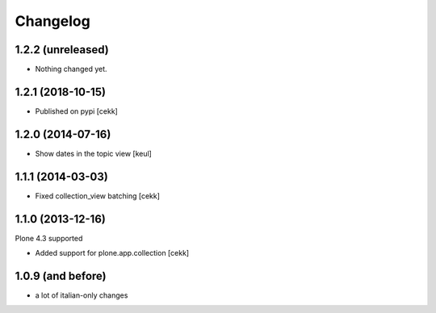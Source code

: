 Changelog
=========

1.2.2 (unreleased)
------------------

- Nothing changed yet.


1.2.1 (2018-10-15)
------------------

- Published on pypi
  [cekk]


1.2.0 (2014-07-16)
------------------

- Show dates in the topic view [keul] 


1.1.1 (2014-03-03)
------------------

- Fixed collection_view batching [cekk]


1.1.0 (2013-12-16)
------------------

Plone 4.3 supported

* Added support for plone.app.collection [cekk]

1.0.9 (and before)
------------------

* a lot of italian-only changes



